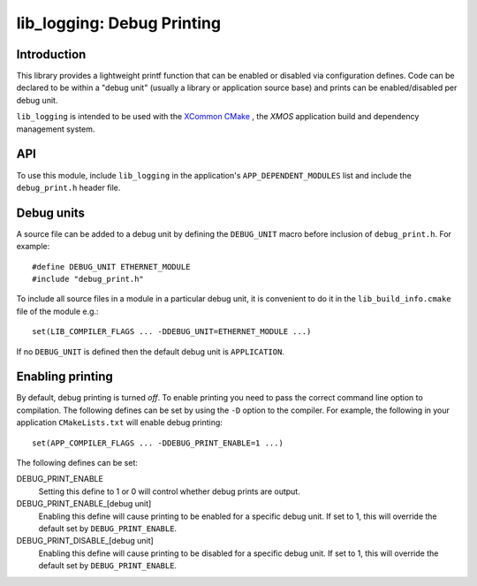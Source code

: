 ###########################
lib_logging: Debug Printing
###########################

************
Introduction
************

This library provides a lightweight printf function that can be enabled
or disabled via configuration defines. Code can be declared to be
within a "debug unit" (usually a library or application source base)
and prints can be enabled/disabled per debug unit.

``lib_logging`` is intended to be used with the `XCommon CMake <https://www.xmos.com/file/xcommon-cmake-documentation/?version=latest>`_
, the `XMOS` application build and dependency management system.

***
API
***

To use this module, include ``lib_logging`` in the application's
``APP_DEPENDENT_MODULES`` list and include the ``debug_print.h`` header file.

.. doxygenfunction:: debug_printf

***********
Debug units
***********

A source file can be added to a debug unit by defining the ``DEBUG_UNIT`` macro before inclusion of ``debug_print.h``. For example::

  #define DEBUG_UNIT ETHERNET_MODULE
  #include "debug_print.h"

To include all source files in a module in a particular debug unit, it is
convenient to do it in the ``lib_build_info.cmake`` file of the module e.g.::

  set(LIB_COMPILER_FLAGS ... -DDEBUG_UNIT=ETHERNET_MODULE ...)

If no ``DEBUG_UNIT`` is defined then the default debug unit is ``APPLICATION``.

*****************
Enabling printing
*****************

By default, debug printing is turned *off*. To enable printing you
need to pass the correct command line option to compilation. The
following defines can be set by using the ``-D`` option to the
compiler. For example, the following in your application ``CMakeLists.txt``
will enable debug printing::

  set(APP_COMPILER_FLAGS ... -DDEBUG_PRINT_ENABLE=1 ...)

The following defines can be set:

DEBUG_PRINT_ENABLE
  Setting this define to 1 or 0 will control whether debug prints are output.

DEBUG_PRINT_ENABLE_[debug unit]
  Enabling this define will cause printing to be enabled for a specific
  debug unit. If set to 1, this will override the default set by
  ``DEBUG_PRINT_ENABLE``.

DEBUG_PRINT_DISABLE_[debug unit]
  Enabling this define will cause printing to be disabled for a specific
  debug unit. If set to 1, this will override the default set by
  ``DEBUG_PRINT_ENABLE``.


